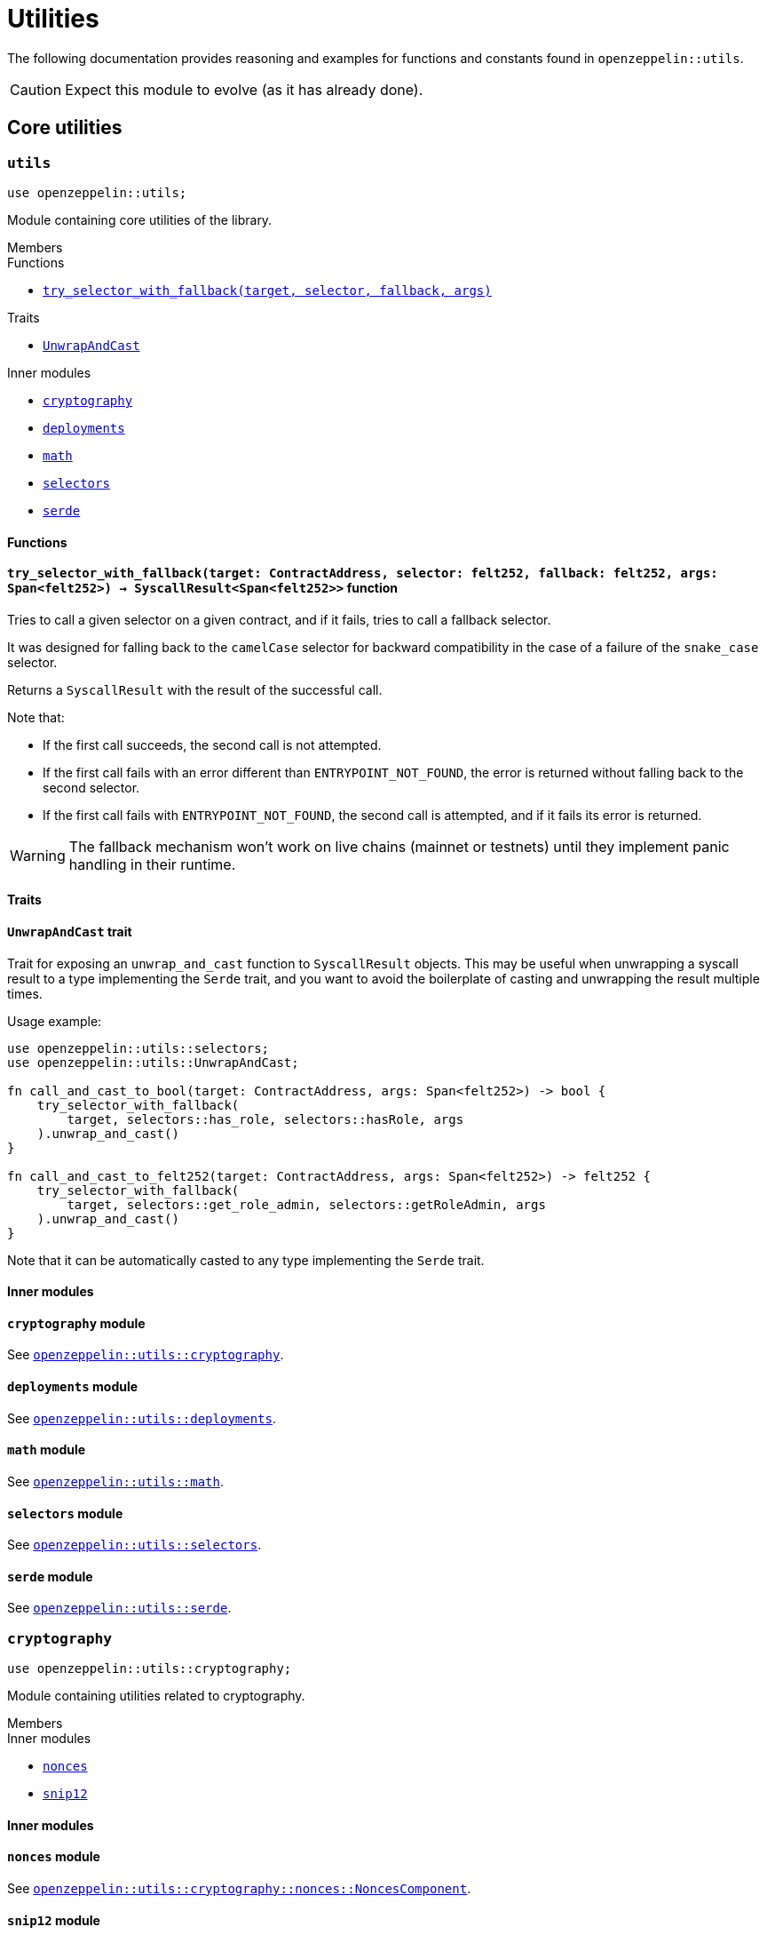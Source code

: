 = Utilities

:deploy_syscall: link:https://docs.starknet.io/documentation/architecture_and_concepts/Smart_Contracts/system-calls-cairo1/#deploy[deploy_syscall]

The following documentation provides reasoning and examples for functions and constants found in `openzeppelin::utils`.

CAUTION: Expect this module to evolve (as it has already done).

== Core utilities

[.contract]
[[utils]]
=== `++utils++`

```cairo
use openzeppelin::utils;
```

Module containing core utilities of the library.

[.contract-index]
.Members
--
.Functions
* xref:#utils-try_selector_with_fallback[`++try_selector_with_fallback(target, selector, fallback, args)++`]

.Traits
* xref:#utils-UnwrapAndCast[`++UnwrapAndCast++`]

.Inner modules
* xref:#utils-cryptography[`++cryptography++`]
* xref:#utils-deployments[`++deployments++`]
* xref:#utils-math[`++math++`]
* xref:#utils-selectors[`++selectors++`]
* xref:#utils-serde[`++serde++`]
--

[#utils-Functions]
==== Functions

[.contract-item]
[[utils-try_selector_with_fallback]]
==== `[.contract-item-name]#++try_selector_with_fallback++#++(target: ContractAddress, selector: felt252, fallback: felt252, args: Span<felt252>) → SyscallResult<Span<felt252>>++` [.item-kind]#function#

Tries to call a given selector on a given contract, and if it fails, tries to call a fallback selector.

It was designed for falling back to the `camelCase` selector for backward compatibility in the
case of a failure of the `snake_case` selector.

Returns a `SyscallResult` with the result of the successful call.

Note that:

- If the first call succeeds, the second call is not attempted.

- If the first call fails with an error different than `ENTRYPOINT_NOT_FOUND`, the error is returned
without falling back to the second selector.

- If the first call fails with `ENTRYPOINT_NOT_FOUND`, the second call is attempted, and if it fails its
error is returned.

WARNING: The fallback mechanism won't work on live chains (mainnet or testnets) until
they implement panic handling in their runtime.

[#utils-Traits]
==== Traits

[.contract-item]
[[utils-UnwrapAndCast]]
==== `[.contract-item-name]#++UnwrapAndCast++#` [.item-kind]#trait#

Trait for exposing an `unwrap_and_cast` function to `SyscallResult` objects. This may be useful
when unwrapping a syscall result to a type implementing the `Serde` trait, and you want to avoid the boilerplate of
casting and unwrapping the result multiple times.

Usage example:

```cairo
use openzeppelin::utils::selectors;
use openzeppelin::utils::UnwrapAndCast;

fn call_and_cast_to_bool(target: ContractAddress, args: Span<felt252>) -> bool {
    try_selector_with_fallback(
        target, selectors::has_role, selectors::hasRole, args
    ).unwrap_and_cast()
}

fn call_and_cast_to_felt252(target: ContractAddress, args: Span<felt252>) -> felt252 {
    try_selector_with_fallback(
        target, selectors::get_role_admin, selectors::getRoleAdmin, args
    ).unwrap_and_cast()
}
```

Note that it can be automatically casted to any type implementing the `Serde` trait.

[#utils-Inner-Modules]
==== Inner modules

[.contract-item]
[[utils-cryptography]]
==== `[.contract-item-name]#++cryptography++#` [.item-kind]#module#

See xref:#cryptography[`openzeppelin::utils::cryptography`].

[.contract-item]
[[utils-deployments]]
==== `[.contract-item-name]#++deployments++#` [.item-kind]#module#

See xref:#deployments[`openzeppelin::utils::deployments`].

[.contract-item]
[[utils-math]]
==== `[.contract-item-name]#++math++#` [.item-kind]#module#

See xref:#math[`openzeppelin::utils::math`].

[.contract-item]
[[utils-selectors]]
==== `[.contract-item-name]#++selectors++#` [.item-kind]#module#

See xref:#selectors[`openzeppelin::utils::selectors`].

[.contract-item]
[[utils-serde]]
==== `[.contract-item-name]#++serde++#` [.item-kind]#module#

See xref:#serde[`openzeppelin::utils::serde`].

[.contract]
[[cryptography]]
=== `++cryptography++`

:snip12: https://github.com/starknet-io/SNIPs/blob/main/SNIPS/snip-12.md[SNIP12]

```cairo
use openzeppelin::utils::cryptography;
```

Module containing utilities related to cryptography.

[.contract-index]
.Members
--
.Inner modules
* xref:#cryptography-nonces[`++nonces++`]
* xref:#cryptography-snip12[`++snip12++`]
--

[#cryptography-Inner modules]
==== Inner modules

[.contract-item]
[[cryptography-nonces]]
==== `[.contract-item-name]#++nonces++#` [.item-kind]#module#

See xref:#NoncesComponent[`openzeppelin::utils::cryptography::nonces::NoncesComponent`].

[.contract-item]
[[cryptography-snip12]]
==== `[.contract-item-name]#++snip12++#` [.item-kind]#module#

See xref:#snip12[`openzeppelin::utils::cryptography::snip12`].

[.contract]
[[deployments]]
=== `++deployments++`

:udc-doc: xref:/udc.adoc[Universal Deployer Contract]

```cairo
use openzeppelin::utils::deployments;
```

Module containing utility functions for calculating contract addresses through {deploy_syscall} and the {udc-doc} (UDC).

[.contract-index]
.Members
--
.Structs
* xref:deployments-DeployerInfo[`++DeployerInfo(caller_address, udc_address)++`]

.Functions
* xref:deployments-calculate_contract_address_from_deploy_syscall[`++calculate_contract_address_from_deploy_syscall(salt, class_hash, constructor_calldata, deployer_address)++`]
* xref:deployments-compute_hash_on_elements[`++compute_hash_on_elements(data)++`]
* xref:deployments-calculate_contract_address_from_udc[`++calculate_contract_address_from_udc(salt, class_hash, constructor_calldata, deployer_info)++`]
--

[#deployments-Structs]
==== Structs

:calculate_contract_address_from_udc: xref:deployments-calculate_contract_address_from_udc[utils::calculate_contract_address_from_udc]

[.contract-item]
[[deployments-DeployerInfo]]
==== `[.contract-item-name]#++DeployerInfo++#++(caller_address: ContractAddress, udc_address: ContractAddress)++` [.item-kind]#struct#

Struct containing arguments necessary in {calculate_contract_address_from_udc} for origin-dependent deployment calculations.

[#deployments-Functions]
==== Functions

:deployer-info: xref:deployments-DeployerInfo[DeployerInfo]

[.contract-item]
[[deployments-calculate_contract_address_from_deploy_syscall]]
==== `[.contract-item-name]#++calculate_contract_address_from_deploy_syscall++#++(salt: felt252, class_hash: ClassHash, constructor_calldata: Span<felt252>, deployer_address: ContractAddress) → ContractAddress++` [.item-kind]#function#

Returns the contract address when passing the given arguments to {deploy_syscall}.

[.contract-item]
[[deployments-compute_hash_on_elements]]
==== `[.contract-item-name]#++compute_hash_on_elements++#++(mut data: Span<felt252>) → felt252++` [.item-kind]#function#

Creates a Pedersen hash chain with the elements of `data` and returns the finalized hash.

[.contract-item]
[[deployments-calculate_contract_address_from_udc]]
==== `[.contract-item-name]#++calculate_contract_address_from_udc++#++(salt: felt252, class_hash: ClassHash, constructor_calldata: Span<felt252>, deployer_info: Option<DeployerInfo>) → ContractAddress++` [.item-kind]#function#

Returns the calculated contract address for UDC deployments.

Origin-independent deployments (deployed from zero) should pass `Option::None` as `deployer_info`.

Origin-dependent deployments hash `salt` with `caller_address` (member of {deployer-info}) and pass the hashed salt to the inner {deploy_syscall} as the `contract_address_salt` argument.

[.contract]
[[math]]
=== `++math++`

```cairo
use openzeppelin::utils::math;
```

Module containing math utilities.

[.contract-index]
.Members
--
.Functions
* xref:#math-average[`++average(a, b)++`]
--

[#math-Functions]
==== Functions

[.contract-item]
[[math-average]]
==== `[.contract-item-name]#++average++#++(a: T, b: T) → T++` [.item-kind]#function#

Returns the average of two values. The result is rounded down.

NOTE: `T` is a generic value matching different numeric implementations.

[.contract]
[[selectors]]
=== `++selectors++`

```cairo
use openzeppelin::utils::selectors;
```

:selectors: https://github.com/OpenZeppelin/cairo-contracts/blob/release-v0.15.0/src/utils/selectors.cairo[selectors.cairo]

Module containing constants matching multiple selectors used through the library.
To see the full list of selectors, see {selectors}.

[.contract]
[[serde]]
=== `++serde++`

```cairo
use openzeppelin::utils::serde;
```

Module containing utilities related to serialization and deserialization of Cairo data structures.

[.contract-index]
.Members
--
.Traits
* xref:#serde-SerializedAppend[`++SerializedAppend++`]
--

[#serde-Traits]
==== Traits

[.contract-item]
[[serde-SerializedAppend]]
==== `[.contract-item-name]#++SerializedAppend++#` [.item-kind]#trait#

Importing this trait allows the ability to append a serialized representation of a Cairo data structure already
implementing the `Serde` trait to a `felt252` buffer.

Usage example:

```cairo
use openzeppelin::utils::serde::SerializedAppend;
use starknet::ContractAddress;

fn to_calldata(recipient: ContractAddress, amount: u256) -> Array<felt252> {
    let mut calldata = array![];
    calldata.append_serde(recipient);
    calldata.append_serde(amount);
    calldata
}
```

Note that the `append_serde` method is automatically available for arrays of felts, and it accepts any data structure
that implements the `Serde` trait.

== Cryptography

[.contract]
[[NoncesComponent]]
=== `++NoncesComponent++`

```cairo
use openzeppelin::utils::cryptography::nonces::NoncesComponent;
```

Simple component for managing nonces.

[.contract-index#NoncesComponent-Embeddable-Impls]
.Embeddable Implementations
--
[.sub-index#NoncesComponent-Embeddable-Impls-NoncesImpl]
.NoncesImpl

* xref:#NoncesComponent-nonces[`++nonces(self, owner)++`]
--

[.contract-index]
.Internal Implementations
--
.InternalImpl

* xref:#NoncesComponent-use_nonce[`++use_nonce(self, owner)++`]
* xref:#NoncesComponent-use_checked_nonce[`++use_checked_nonce(self, owner, nonce)++`]
--

[#NoncesComponent-Embeddable-Functions]
==== Embeddable functions

[.contract-item]
[[NoncesComponent-nonces]]
==== `[.contract-item-name]#++nonces++#++(self: @ContractState, owner: ContractAddress) → felt252++` [.item-kind]#external#

Returns the next unused nonce for an `owner`.

[#NoncesComponent-Internal-Functions]
==== Internal functions

[.contract-item]
[[NoncesComponent-use_nonce]]
==== `[.contract-item-name]#++use_nonce++#++(ref self: ComponentState, owner: ContractAddress) → felt252++` [.item-kind]#internal#

Consumes a nonce, returns the current value, and increments nonce.

For each account, the nonce has an initial value of 0, can only be incremented by one, and cannot be
decremented or reset. This guarantees that the nonce never overflows.

[.contract-item]
[[NoncesComponent-use_checked_nonce]]
==== `[.contract-item-name]#++use_checked_nonce++#++(ref self: ComponentState, owner: ContractAddress, nonce: felt252) → felt252++` [.item-kind]#internal#

Same as `use_nonce` but checking that `nonce` is the next valid one for `owner`.

[.contract]
[[snip12]]
=== `++snip12++`

```cairo
use openzeppelin::utils::snip12;
```

Supports on-chain generation of message hashes compliant with {snip12}.

NOTE: For a full walkthrough on how to use this module, see the
xref:/guides/snip12.adoc[SNIP12 and Typed Messages] guide.
